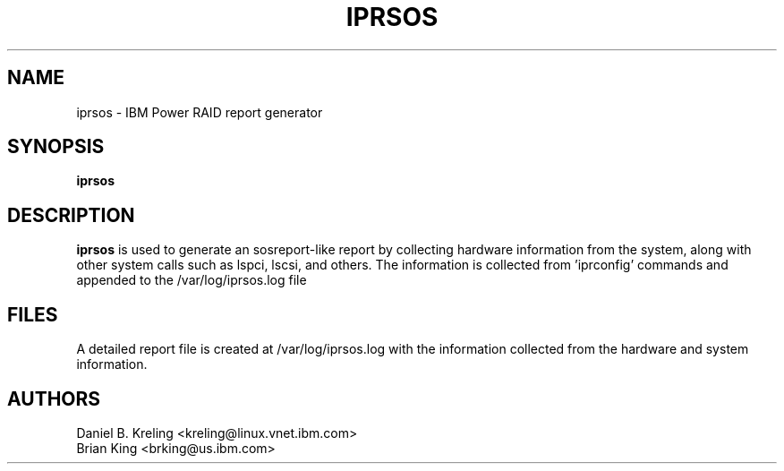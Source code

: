 .\" (C) Copyright 2015
.\" International Business Machines Corporation and others.
.\" All Rights Reserved. This program and the accompanying
.\" materials are made available under the terms of the
.\" Common Public License v1.0 which accompanies this distribution.
.TH IPRSOS 8 "December 2014"
.SH NAME
iprsos \- IBM Power RAID report generator
.SH SYNOPSIS
.BI "iprsos"
.sp
.SH DESCRIPTION
.B iprsos
is used to generate an sosreport-like report by collecting hardware 
information from the system, along with other system calls such
as lspci, lscsi, and others. The information is collected from 'iprconfig'
commands and appended to the /var/log/iprsos.log file
.br
.SH FILES
.br
A detailed report file is created at /var/log/iprsos.log with the
information collected from the hardware and system information.
.br
.SH AUTHORS
Daniel B. Kreling <kreling@linux.vnet.ibm.com>
.br
Brian King <brking@us.ibm.com>

